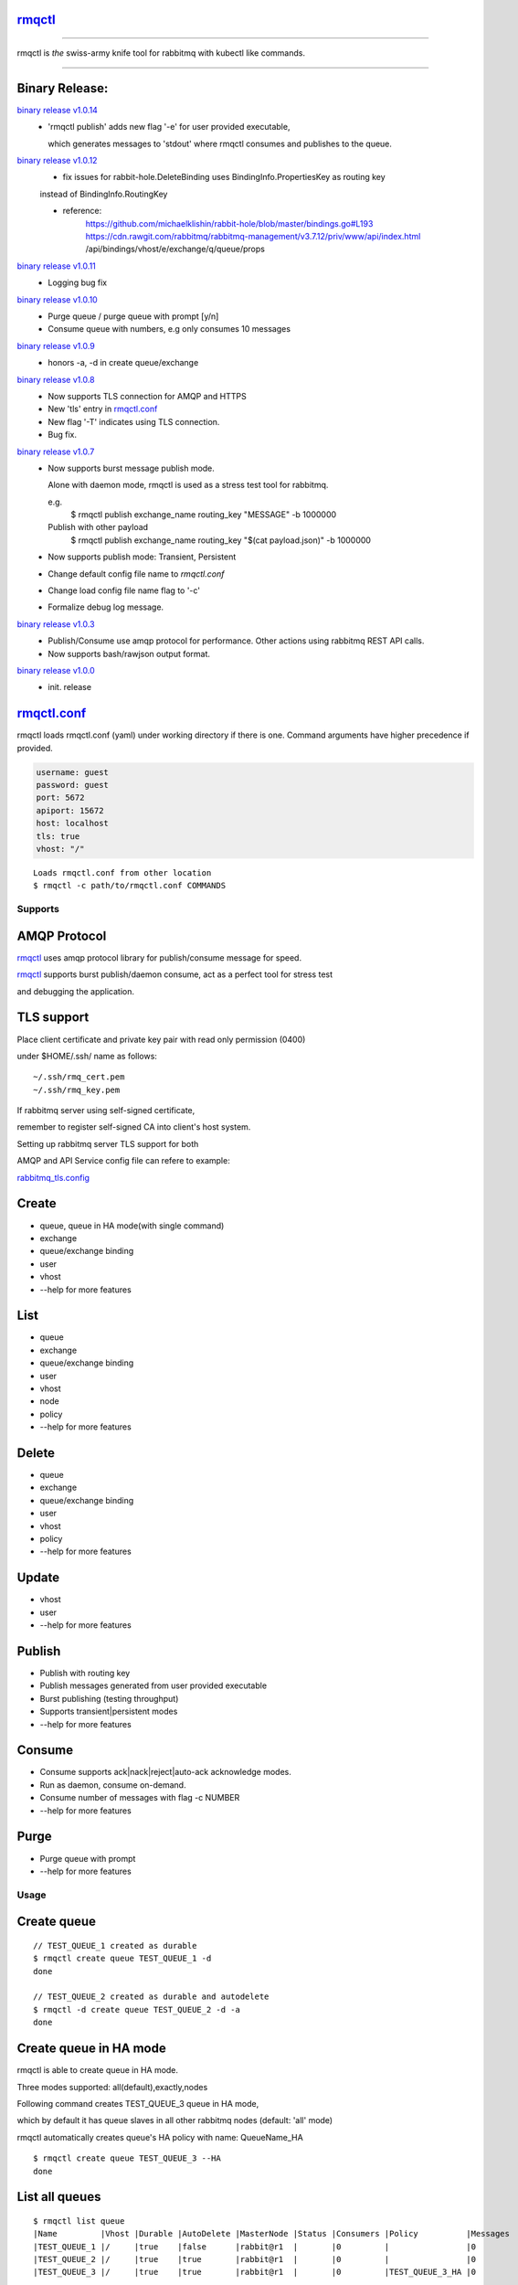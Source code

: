 rmqctl_
-------

.. All external links are here
.. _rmqctl: https://github.com/vsdmars/rmqctl
.. _rmqctl.conf: ./rmqctl.conf
.. _rabbitmq_tls.config: ./example/rabbitmq_tls.config
.. |travis| image:: https://api.travis-ci.org/vsdmars/rmqctl.svg?branch=v1
  :target: https://travis-ci.org/vsdmars/rmqctl
.. |go report| image:: https://goreportcard.com/badge/github.com/vsdmars/rmqctl
  :target: https://goreportcard.com/report/github.com/vsdmars/rmqctl
.. |go doc| image:: https://godoc.org/github.com/vsdmars/rmqctl?status.svg
  :target: https://godoc.org/github.com/vsdmars/rmqctl
.. |license| image:: https://img.shields.io/github/license/mashape/apistatus.svg?style=flat
  :target: ./LICENSE
.. |release| image:: https://img.shields.io/badge/release-v1.0.14-blue.svg
  :target: https://github.com/vsdmars/rmqctl/tree/v1.0.14
.. _binary release v1.0.0: https://github.com/vsdmars/rmqctl/releases/tag/v1.0.0
.. _binary release v1.0.3: https://github.com/vsdmars/rmqctl/releases/tag/v1.0.3
.. _binary release v1.0.7: https://github.com/vsdmars/rmqctl/releases/tag/v1.0.7
.. _binary release v1.0.8: https://github.com/vsdmars/rmqctl/releases/tag/v1.0.8
.. _binary release v1.0.9: https://github.com/vsdmars/rmqctl/releases/tag/v1.0.9
.. _binary release v1.0.10: https://github.com/vsdmars/rmqctl/releases/tag/v1.0.10
.. _binary release v1.0.11: https://github.com/vsdmars/rmqctl/releases/tag/v1.0.11
.. _binary release v1.0.12: https://github.com/vsdmars/rmqctl/releases/tag/v1.0.12
.. _binary release v1.0.14: https://github.com/vsdmars/rmqctl/releases/tag/v1.0.14

.. ;; And now we continue with the actual content

|travis| |go report| |go doc| |license| |release|

----

rmqctl is *the* swiss-army knife tool for rabbitmq with kubectl like commands.

----


Binary Release:
---------------

`binary release v1.0.14`_
 - 'rmqctl publish' adds new flag '-e' for user provided executable,

   which generates messages to 'stdout' where rmqctl consumes and publishes to the queue.


`binary release v1.0.12`_
 - fix issues for rabbit-hole.DeleteBinding uses BindingInfo.PropertiesKey as routing key

 instead of BindingInfo.RoutingKey

 - reference:
      https://github.com/michaelklishin/rabbit-hole/blob/master/bindings.go#L193
      https://cdn.rawgit.com/rabbitmq/rabbitmq-management/v3.7.12/priv/www/api/index.html
      /api/bindings/vhost/e/exchange/q/queue/props


`binary release v1.0.11`_
 - Logging bug fix


`binary release v1.0.10`_
 - Purge queue / purge queue with prompt [y/n]
 - Consume queue with numbers, e.g only consumes 10 messages


`binary release v1.0.9`_
 - honors -a, -d in create queue/exchange


`binary release v1.0.8`_
 - Now supports TLS connection for AMQP and HTTPS
 - New 'tls' entry in rmqctl.conf_
 - New flag '-T' indicates using TLS connection.
 - Bug fix.


`binary release v1.0.7`_
 - Now supports burst message publish mode.

   Alone with daemon mode, rmqctl is used as a stress test tool for rabbitmq.

   e.g.
    $ rmqctl publish exchange_name routing_key "MESSAGE" -b 1000000

   Publish with other payload
    $ rmqctl publish exchange_name routing_key "$(cat payload.json)" -b 1000000

 - Now supports publish mode: Transient, Persistent
 - Change default config file name to *rmqctl.conf*
 - Change load config file name flag to '-c'
 - Formalize debug log message.

`binary release v1.0.3`_
 - Publish/Consume use amqp protocol for performance.
   Other actions using rabbitmq REST API calls.
 - Now supports bash/rawjson output format.

`binary release v1.0.0`_
 - init. release


rmqctl.conf_
-------------

rmqctl loads rmqctl.conf (yaml) under working directory if there is one.
Command arguments have higher precedence if provided.

.. code:: yaml

   username: guest
   password: guest
   port: 5672
   apiport: 15672
   host: localhost
   tls: true
   vhost: "/"


::

 Loads rmqctl.conf from other location
 $ rmqctl -c path/to/rmqctl.conf COMMANDS


=========
Supports
=========

AMQP Protocol
-------------
rmqctl_ uses amqp protocol library for publish/consume message for speed.

rmqctl_ supports burst publish/daemon consume, act as a perfect tool for stress test

and debugging the application.


TLS support
-----------
Place client certificate and private key pair with read only permission (0400)

under $HOME/.ssh/ name as follows:


::

   ~/.ssh/rmq_cert.pem
   ~/.ssh/rmq_key.pem


If rabbitmq server using self-signed certificate,

remember to register self-signed CA into client's host system.

Setting up rabbitmq server TLS support for both

AMQP and API Service config file can refere to example:

rabbitmq_tls.config_



Create
------
- queue, queue in HA mode(with single command)
- exchange
- queue/exchange binding
- user
- vhost
- --help for more features


List
----
- queue
- exchange
- queue/exchange binding
- user
- vhost
- node
- policy
- --help for more features


Delete
------
- queue
- exchange
- queue/exchange binding
- user
- vhost
- policy
- --help for more features


Update
------
- vhost
- user
- --help for more features


Publish
-------
- Publish with routing key
- Publish messages generated from user provided executable
- Burst publishing (testing throughput)
- Supports transient|persistent modes
- --help for more features


Consume
-------
- Consume supports ack|nack|reject|auto-ack acknowledge modes.
- Run as daemon, consume on-demand.
- Consume number of messages with flag -c NUMBER
- --help for more features


Purge
-----
- Purge queue with prompt
- --help for more features


=====
Usage
=====

Create queue
------------

::

   // TEST_QUEUE_1 created as durable
   $ rmqctl create queue TEST_QUEUE_1 -d
   done

   // TEST_QUEUE_2 created as durable and autodelete
   $ rmqctl -d create queue TEST_QUEUE_2 -d -a
   done


Create queue in HA mode
-----------------------

rmqctl is able to create queue in HA mode.

Three modes supported: all(default),exactly,nodes

Following command creates TEST_QUEUE_3 queue in HA mode,

which by default it has queue slaves in all other rabbitmq nodes (default: 'all' mode)

rmqctl automatically creates queue's HA policy with name: QueueName_HA

::

   $ rmqctl create queue TEST_QUEUE_3 --HA
   done


List all queues
---------------

::

   $ rmqctl list queue
   |Name         |Vhost |Durable |AutoDelete |MasterNode |Status |Consumers |Policy          |Messages
   |TEST_QUEUE_1 |/     |true    |false      |rabbit@r1  |       |0         |                |0
   |TEST_QUEUE_2 |/     |true    |true       |rabbit@r1  |       |0         |                |0
   |TEST_QUEUE_3 |/     |true    |true       |rabbit@r1  |       |0         |TEST_QUEUE_3_HA |0


List Policy
-----------

::

   $ rmqctl list policy
    Name            |Vhost |Pattern      |Priority |ApplyTo |Definition
   |TEST_QUEUE_3_HA |/     |TEST_QUEUE_3 |0        |queues  |map[ha-mode:all ha-sync-mode:automatic]


List particular queue in json
-----------------------------

::

   $ rmqctl list queue TEST_QUEUE_1 -o json

.. code:: json

   [
     {
       "name": "TEST_QUEUE_1",
       "vhost": "/",
       "durable": true,
       "auto_delete": false,
       "arguments": {},
       "node": "rabbit@r1",
       "status": "",
       "memory": 10576,
       ...
       }
    ]


Create exchange
---------------

::

  $ rmqctl create exchange TEST_EXCHANGE_1 -d -t fanout
  done


List all exchanges
------------------

::

  $ rmqctl list exchange
   |Name               |Vhost |Type    |Durable |AutoDelete
   |                   |/     |direct  |true    |false
   |TEST_EXCHANGE_1    |/     |fanout  |true    |false
   |amq.direct         |/     |direct  |true    |false
   |amq.fanout         |/     |fanout  |true    |false
   |amq.headers        |/     |headers |true    |false
   |amq.match          |/     |headers |true    |false
   |amq.rabbitmq.trace |/     |topic   |true    |false
   |amq.topic          |/     |topic   |true    |false


List particular exchange in json
--------------------------------

::

   $ rmqctl list exchange TEST_EXCHANGE_1 -o json

.. code:: json

   {
     "name": "TEST_EXCHANGE_1",
     "vhost": "/",
     "type": "fanout",
     "durable": true,
     "auto_delete": false,
     "internal": false,
     "arguments": {},
     "incoming": [],
     "outgoing": []
   }


Create queue/exchange binding
-----------------------------

rmqctl is able to create exchange bindings as well.

::

  $ rmqctl create bind TEST_EXCHANGE_1 TEST_QUEUE_1 ROUTING_KEY
  done
  $ rmqctl create bind TEST_EXCHANGE_1 TEST_QUEUE_2 ROUTING_KEY
  done

  Creates exchange binding
  $ rmqctl create bind TEST_EXCHANGE_1 TEST_EXCHANGE_2 ROUTING_KEY -t exchange
  done


List queue/exchange binding
---------------------------

::

  $ rmqctl list bind
  |Source          |Destination     |Vhost |Key          |DestinationType
  |                |TEST_QUEUE_1    |/     |TEST_QUEUE_1 |queue
  |                |TEST_QUEUE_2    |/     |TEST_QUEUE_2 |queue
  |TEST_EXCHANGE_1 |TEST_QUEUE_1    |/     |RUN          |queue
  |TEST_EXCHANGE_1 |TEST_EXCHANGE_2 |/     |RUN          |exchange


Publish message
---------------

Publish to a fanout exchange, observing queues bounded to the

exchange *TEST_EXCHANGE_1* received the message.

::

   $ rmqctl publish TEST_EXCHANGE_1 RUN "This is a test message"
   done

   $ rmqctl list queue
   |Name         |Vhost |Durable |AutoDelete |MasterNode |Status |Consumers |Policy          |Messages
   |TEST_QUEUE_1 |/     |true    |false      |rabbit@r1  |       |0         |                |1
   |TEST_QUEUE_2 |/     |true    |true       |rabbit@r1  |       |0         |                |1
   |TEST_QUEUE_3 |/     |true    |true       |rabbit@r1  |       |0         |TEST_QUEUE_3_HA |0


Publish message in burst mode
-----------------------------

Publish to a fanout exchange in burst mode,

observing queues bounded to the exchange *TEST_EXCHANGE_1* received the message.

::

   $ rmqctl publish TEST_EXCHANGE_1 RUN "This is a test message" -b 424242
   done

   $ rmqctl list queue
   |Name         |Vhost |Durable |AutoDelete |MasterNode |Status |Consumers |Policy          |Messages
   |TEST_QUEUE_1 |/     |true    |false      |rabbit@r1  |       |0         |                |424243
   |TEST_QUEUE_2 |/     |true    |true       |rabbit@r1  |       |0         |                |424243
   |TEST_QUEUE_3 |/     |true    |true       |rabbit@r1  |       |0         |TEST_QUEUE_3_HA |0


Publish message from user provided executable
---------------------------------------------

Publish messages generated from user provided executable to the queue.

::

   $ rmqctl publish TEST_EXCHANGE_1 RUN -e /usr/bin/ls
   done

   $ rmqctl consume TEST_QUEUE_1
   |Message
    Desktop
    Documents
    Downloads
    Music
    Pictures
    Public
    Templates
    Videos


Consume message
---------------
Consume 3 messages.

::

   $ rmqctl consume TEST_QUEUE_1 -c 3
   |Message
   This is a test message
   This is a test message
   This is a test message



Consume message in daemon mode
------------------------------

::

   $ rmqctl consume TEST_QUEUE_2 -d
   |Message
   This is a test message
   This is a test message
   ...


Purge queue
-----------
Purge queue without prompt.

::

   $ rmqctl purge TEST_QUEUE_1 -f
   done



Other features including list/update user/vhost/node information, vhost tracing, etc.
-------------------------------------------------------------------------------------
--help for more details.

::

   $ rmqctl --help


Contact
-------
Bug, feature requests, welcome to shoot me an email at:

**vsdmars<<at>>gmail.com**
